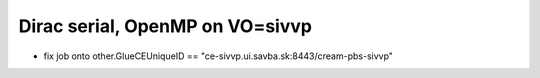 Dirac serial, OpenMP on  VO=sivvp
=====================================

- fix job onto other.GlueCEUniqueID == "ce-sivvp.ui.savba.sk:8443/cream-pbs-sivvp" 



